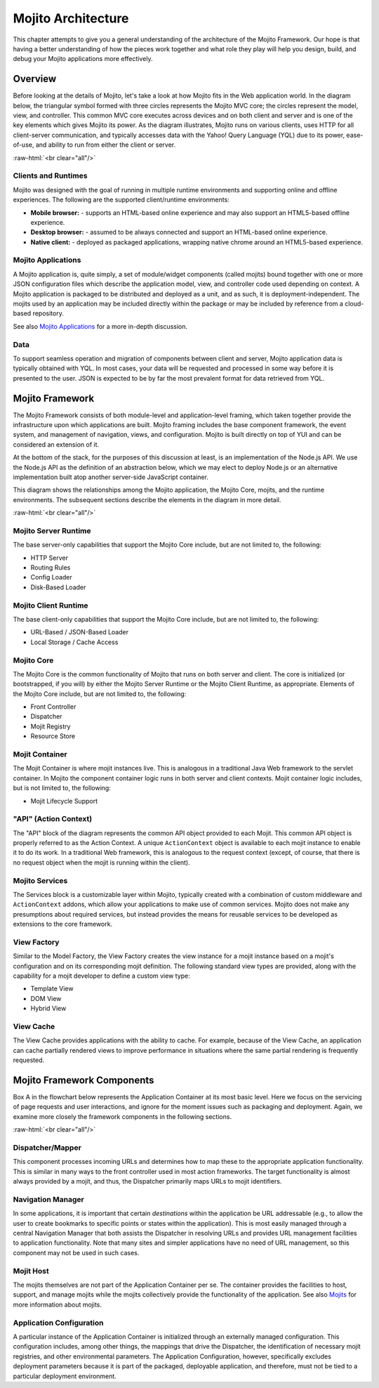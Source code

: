 ===================
Mojito Architecture
===================

.. role:: raw-html(raw)
   :format: html

This chapter attempts to give you a general understanding of the architecture of
the Mojito Framework. Our hope is that having a better understanding of how the
pieces work together and what role they play will help you design, build, and
debug your Mojito applications more effectively.

.. _mj_arch-overview:

Overview
--------

Before looking at the details of Mojito, let's take a look at how Mojito
fits in the Web application world. In the diagram below, the triangular symbol
formed with three circles represents the Mojito MVC core; the circles represent the model,
view, and controller. This common MVC core executes across devices and on both client
and server and is one of the key elements which gives Mojito its power. As the
diagram illustrates, Mojito runs on various clients, uses HTTP for all
client-server communication, and typically accesses data with the Yahoo! Query
Language (YQL) due to its power, ease-of-use, and ability to run from either
the client or server.


.. image:: images/mojito_architecture.png
   :scale: 85 %
   :alt: Diagram showing Mojito running on different clients.
   :height: 574px
   :width: 459px
   :align: center 
  

:raw-html:`<br clear="all"/>`

.. _overview-clients:

Clients and Runtimes
####################

Mojito was designed with the goal of running in multiple runtime environments
and supporting online and offline experiences. The following are the supported
client/runtime environments:
                
- **Mobile browser:** - supports an HTML-based online experience and may also 
  support an HTML5-based offline experience.
- **Desktop browser:** - assumed to be always connected and support an 
  HTML-based online experience.
- **Native client:** - deployed as packaged applications, wrapping native 
  chrome around an HTML5-based experience.
  
.. _overview-apps:  

Mojito Applications
###################

A Mojito application is, quite simply, a set of module/widget components (called mojits)
bound together with one or more JSON configuration files which describe the
application model, view, and controller code used depending on context. A Mojito
application is packaged to be distributed and deployed as a unit, and as such,
it is deployment-independent. The mojits used by an application may be included
directly within the package or may be included by reference from a cloud-based
repository.

See also `Mojito Applications <./mojito_apps.html>`_ for a more in-depth
discussion.

.. _overview-data:

Data
####

To support seamless operation and migration of components between client and
server, Mojito application data is typically obtained with YQL. In most cases,
your data will be requested and processed in some way before it is presented to
the user. JSON is expected to be by far the most prevalent format for data
retrieved from YQL.

.. _mj_arch-framework:

Mojito Framework
----------------

The Mojito Framework consists of both module-level and application-level framing,
which taken together provide the infrastructure upon which applications are
built. Mojito framing includes the base component framework, the event system,
and management of navigation, views, and configuration. Mojito is built directly
on top of YUI and can be considered an extension of it.

At the bottom of the stack, for the purposes of this discussion at least, is an
implementation of the Node.js API. We use the Node.js API as the definition of an
abstraction below, which we may elect to deploy Node.js or an alternative
implementation built atop another server-side JavaScript container.

This diagram shows the relationships among the Mojito application, the Mojito
Core, mojits, and the runtime environments. The subsequent sections describe the
elements in the diagram in more detail.


.. image:: images/mojito_framework.png
   :scale: 85 %
   :alt: Diagram showing the relationships between the Mojito application, Mojito core, mojits,
         and runtime environments.
   :height: 513px
   :width: 718px
   :align: center


:raw-html:`<br clear="all"/>`

.. _framework-server_runtime:

Mojito Server Runtime
#####################

The base server-only capabilities that support the Mojito Core include, but are
not limited to, the following:

- HTTP Server 
- Routing Rules
- Config Loader
- Disk-Based Loader

.. _framework-client_runtime:

Mojito Client Runtime
#####################

The base client-only capabilities that support the Mojito Core include, but are
not limited to, the following:

- URL-Based / JSON-Based Loader
- Local Storage / Cache Access

.. _framework-core:

Mojito Core
###########

The Mojito Core is the common functionality of Mojito that runs on both server
and client. The core is initialized (or bootstrapped, if you will) by either the
Mojito Server Runtime or the Mojito Client Runtime, as appropriate. Elements of
the Mojito Core include, but are not limited to, the following:

- Front Controller
- Dispatcher
- Mojit Registry
- Resource Store

.. _framework-mojit_container:

Mojit Container
###############

The Mojit Container is where mojit instances live. This is analogous in a
traditional Java Web framework to the servlet container. In Mojito the
component container logic runs in both server and client contexts. Mojit
container logic includes, but is not limited to, the following:

- Mojit Lifecycle Support

.. _framework-mojit_ac:

"API" (Action Context)
######################

The "API" block of the diagram represents the common API object provided to each
Mojit. This common API object is properly referred to as the Action Context.
A unique ``ActionContext`` object is available to each mojit instance to enable it
to do its work. In a traditional Web framework, this is analogous to the request
context (except, of course, that there is no request object when the mojit is
running within the client).

.. _framework-mojito_services:

Mojito Services
###############

The Services block is a customizable layer within Mojito, typically created with a
combination of custom middleware and ``ActionContext`` addons, which allow your
applications to make use of common services. Mojito does not make any
presumptions about required services, but instead provides the means for reusable
services to be developed as extensions to the core framework.

.. _framework-model_factory:

.. The Model Factory was part of the original design goal and not part of the
.. current implementation, so it's being removed from the published docs, but
.. left as a comment in the source file.

   Model Factory
   #############

   The Model Factory creates the model instance for a mojit instance based on that
   mojit's configuration (and perhaps on its corresponding mojit definition). The
   use of a factory mechanism allows the framework to easily interject proxies and
   other intermediaries, in a manner that is transparent to the mojit developer. In
   addition, a mojit developer may choose to provide a custom factory, although the
   need for this is not expected except in rare circumstances.

.. _framework-view_factory:

View Factory
############

Similar to the Model Factory, the View Factory creates the view instance for a
mojit instance based on a mojit's configuration and on its corresponding mojit
definition. The following standard view types are provided, along with the
capability for a mojit developer to define a custom view type:

- Template View
- DOM View
- Hybrid View

.. _framework-view_cache:

View Cache
##########

The View Cache provides applications with the ability to cache. For example,
because of the View Cache, an application can cache partially rendered views to
improve performance in situations where the same partial rendering is frequently
requested.

.. _mj_arch-framework_components:


Mojito Framework Components
---------------------------

Box A in the flowchart below represents the Application Container at its most
basic level. Here we focus on the servicing of page requests and user
interactions, and ignore for the moment issues such as packaging and deployment.
Again, we examine more closely the framework components in the following
sections.

.. image:: images/mojito_components.png
   :alt: Flowchart showing how page requests are handled and responses returned.
   :height: 540px
   :width: 457px
   :align: center
   :target: ./images/mojito_components.png
  

:raw-html:`<br clear="all"/>`

.. _framework_components-dispatcher:

Dispatcher/Mapper
#################

This component processes incoming URLs and determines how to map these to the
appropriate application functionality. This is similar in many ways to the front
controller used in most action frameworks. The target functionality is almost
always provided by a mojit, and thus, the Dispatcher primarily maps URLs to
mojit identifiers.

.. _framework_components-nav_manager:

Navigation Manager
##################

In some applications, it is important that certain *destinations* within the
application be URL addressable (e.g., to allow the user to create bookmarks to
specific points or states within the application). This is most easily managed
through a central Navigation Manager that both assists the Dispatcher in
resolving URLs and provides URL management facilities to application
functionality. Note that many sites and simpler applications have no need of URL
management, so this component may not be used in such cases.

.. _framework_components-mojit_host:

Mojit Host
##########

The mojits themselves are not part of the Application Container per se. The
container provides the facilities to host, support, and manage mojits while the
mojits collectively provide the functionality of the application. See also
`Mojits <mojito_mojits.html>`_ for more information about mojits.

.. _framework_components-app_config:

Application Configuration
#########################

A particular instance of the Application Container is initialized through an
externally managed configuration. This configuration includes, among other
things, the mappings that drive the Dispatcher, the identification of necessary
mojit registries, and other environmental parameters. The Application
Configuration, however, specifically excludes deployment parameters because it
is part of the packaged, deployable application, and therefore, must not be tied to a 
particular deployment environment.







